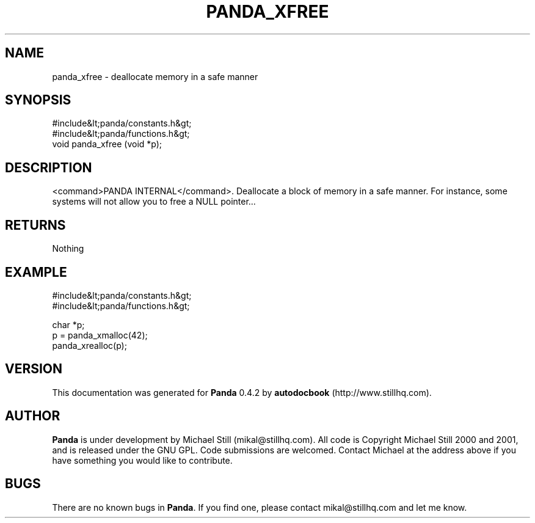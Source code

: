 .\" This manpage has been automatically generated by docbook2man 
.\" from a DocBook document.  This tool can be found at:
.\" <http://shell.ipoline.com/~elmert/comp/docbook2X/> 
.\" Please send any bug reports, improvements, comments, patches, 
.\" etc. to Steve Cheng <steve@ggi-project.org>.
.TH "PANDA_XFREE" "3" "29 April 2003" "" ""

.SH NAME
panda_xfree \- deallocate memory in a safe manner
.SH SYNOPSIS

.nf
 #include&lt;panda/constants.h&gt;
 #include&lt;panda/functions.h&gt;
 void panda_xfree (void *p);
.fi
.SH "DESCRIPTION"
.PP
<command>PANDA INTERNAL</command>. Deallocate a block of memory in a safe manner. For instance, some systems will not allow you to free a NULL pointer...
.SH "RETURNS"
.PP
Nothing
.SH "EXAMPLE"

.nf
 #include&lt;panda/constants.h&gt;
 #include&lt;panda/functions.h&gt;
 
 char *p;
 p = panda_xmalloc(42);
 panda_xrealloc(p);
.fi
.SH "VERSION"
.PP
This documentation was generated for \fBPanda\fR 0.4.2 by \fBautodocbook\fR (http://www.stillhq.com).
.SH "AUTHOR"
.PP
\fBPanda\fR is under development by Michael Still (mikal@stillhq.com). All code is Copyright Michael Still 2000 and 2001,  and is released under the GNU GPL. Code submissions are welcomed. Contact Michael at the address above if you have something you would like to contribute.
.SH "BUGS"
.PP
There  are no known bugs in \fBPanda\fR. If you find one, please contact mikal@stillhq.com and let me know.
